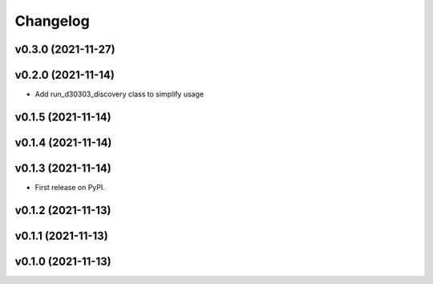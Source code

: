 
Changelog
=========

v0.3.0 (2021-11-27)
------------------------------------------------------------

v0.2.0 (2021-11-14)
------------------------------------------------------------

* Add run_d30303_discovery class to simplify usage

v0.1.5 (2021-11-14)
------------------------------------------------------------

v0.1.4 (2021-11-14)
------------------------------------------------------------

v0.1.3 (2021-11-14)
------------------------------------------------------------

* First release on PyPI.
  
v0.1.2 (2021-11-13)
------------------------------------------------------------

v0.1.1 (2021-11-13)
------------------------------------------------------------

v0.1.0 (2021-11-13)
-------------------

